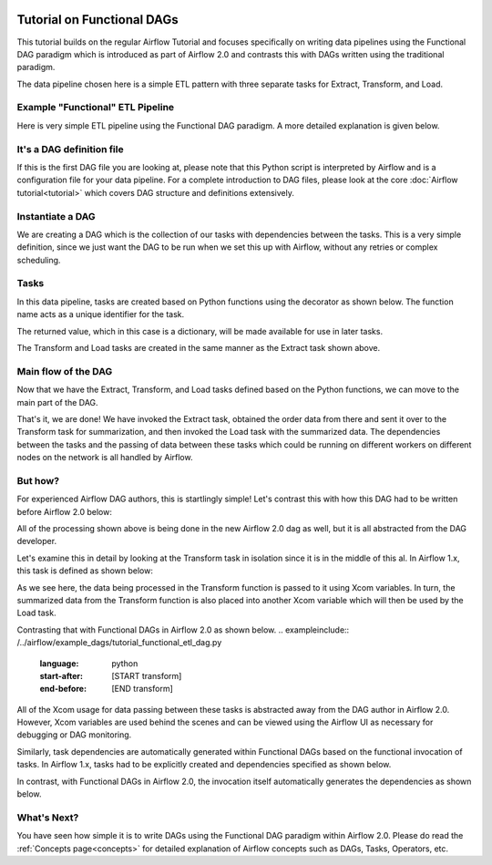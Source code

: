  .. Licensed to the Apache Software Foundation (ASF) under one
    or more contributor license agreements.  See the NOTICE file
    distributed with this work for additional information
    regarding copyright ownership.  The ASF licenses this file
    to you under the Apache License, Version 2.0 (the
    "License"); you may not use this file except in compliance
    with the License.  You may obtain a copy of the License at

 ..   http://www.apache.org/licenses/LICENSE-2.0

 .. Unless required by applicable law or agreed to in writing,
    software distributed under the License is distributed on an
    "AS IS" BASIS, WITHOUT WARRANTIES OR CONDITIONS OF ANY
    KIND, either express or implied.  See the License for the
    specific language governing permissions and limitations
    under the License.




Tutorial on Functional DAGs
===========================

This tutorial builds on the regular Airflow Tutorial and focuses specifically
on writing data pipelines using the Functional DAG paradigm which is introduced as
part of Airflow 2.0 and contrasts this with DAGs written using the traditional paradigm.

The data pipeline chosen here is a simple ETL pattern with
three separate tasks for Extract, Transform, and Load.

Example "Functional" ETL Pipeline
---------------------------------

Here is very simple ETL pipeline using the Functional DAG paradigm. A more detailed
explanation is given below.

.. exampleinclude:: /../airflow/example_dags/tutorial_functional_etl_dag.py
    :language: python
    :start-after: [START tutorial]
    :end-before: [END tutorial]

It's a DAG definition file
--------------------------

If this is the first DAG file you are looking at, please note that this Python script
is interpreted by Airflow and is a configuration file for your data pipeline.
For a complete introduction to DAG files, please look at the core :doc:`Airflow tutorial<tutorial>`
which covers DAG structure and definitions extensively.


Instantiate a DAG
-----------------

We are creating a DAG which is the collection of our tasks with dependencies between
the tasks. This is a very simple definition, since we just want the DAG to be run
when we set this up with Airflow, without any retries or complex scheduling.

.. exampleinclude:: /../airflow/example_dags/tutorial_functional_etl_dag.py
    :language: python
    :start-after: [START instantiate_dag]
    :end-before: [END instantiate_dag]

Tasks
-----
In this data pipeline, tasks are created based on Python functions using the decorator
as shown below. The function name acts as a unique identifier for the task.

.. exampleinclude:: /../airflow/example_dags/tutorial_functional_etl_dag.py
    :language: python
    :start-after: [START extract]
    :end-before: [END extract]

The returned value, which in this case is a dictionary, will be made available for use in later tasks.

The Transform and Load tasks are created in the same manner as the Extract task shown above.

Main flow of the DAG
--------------------
Now that we have the Extract, Transform, and Load tasks defined based on the Python functions,
we can move to the main part of the DAG.

.. exampleinclude:: /../airflow/example_dags/tutorial_functional_etl_dag.py
    :language: python
    :start-after: [START main_flow]
    :end-before: [END main_flow]

That's it, we are done!
We have invoked the Extract task, obtained the order data from there and sent it over to
the Transform task for summarization, and then invoked the Load task with the summarized data.
The dependencies between the tasks and the passing of data between these tasks which could be
running on different workers on different nodes on the network is all handled by Airflow.

But how?
--------
For experienced Airflow DAG authors, this is startlingly simple! Let's contrast this with
how this DAG had to be written before Airflow 2.0 below:

.. exampleinclude:: /../airflow/example_dags/tutorial_etl_dag.py
    :language: python
    :start-after: [START tutorial]
    :end-before: [END tutorial]

All of the processing shown above is being done in the new Airflow 2.0 dag as well, but
it is all abstracted from the DAG developer.

Let's examine this in detail by looking at the Transform task in isolation since it is
in the middle of this al. In Airflow 1.x, this task is defined as shown below:

.. exampleinclude:: /../airflow/example_dags/tutorial_etl_dag.py
    :language: python
    :start-after: [START transform_function]
    :end-before: [END transform_function]

As we see here, the data being processed in the Transform function is passed to it using Xcom
variables. In turn, the summarized data from the Transform function is also placed
into another Xcom variable which will then be used by the Load task.

Contrasting that with Functional DAGs in Airflow 2.0 as shown below.
.. exampleinclude:: /../airflow/example_dags/tutorial_functional_etl_dag.py
    :language: python
    :start-after: [START transform]
    :end-before: [END transform]

All of the Xcom usage for data passing between these tasks is abstracted away from the DAG author
in Airflow 2.0. However, Xcom variables are used behind the scenes and can be viewed using
the Airflow UI as necessary for debugging or DAG monitoring.

Similarly, task dependencies are automatically generated within Functional DAGs based on the
functional invocation of tasks. In Airflow 1.x, tasks had to be explicitly created and
dependencies specified as shown below.

.. exampleinclude:: /../airflow/example_dags/tutorial_etl_dag.py
    :language: python
    :start-after: [START main_flow]
    :end-before: [END main_flow]

In contrast, with Functional DAGs in Airflow 2.0, the invocation itself automatically generates
the dependencies as shown below.

.. exampleinclude:: /../airflow/example_dags/tutorial_functional_etl_dag.py
    :language: python
    :start-after: [START main_flow]
    :end-before: [END main_flow]


What's Next?
-------------
You have seen how simple it is to write DAGs using the Functional DAG paradigm within
Airflow 2.0. Please do read the :ref:`Concepts page<concepts>` for detailed explanation
of Airflow concepts such as DAGs, Tasks, Operators, etc.
